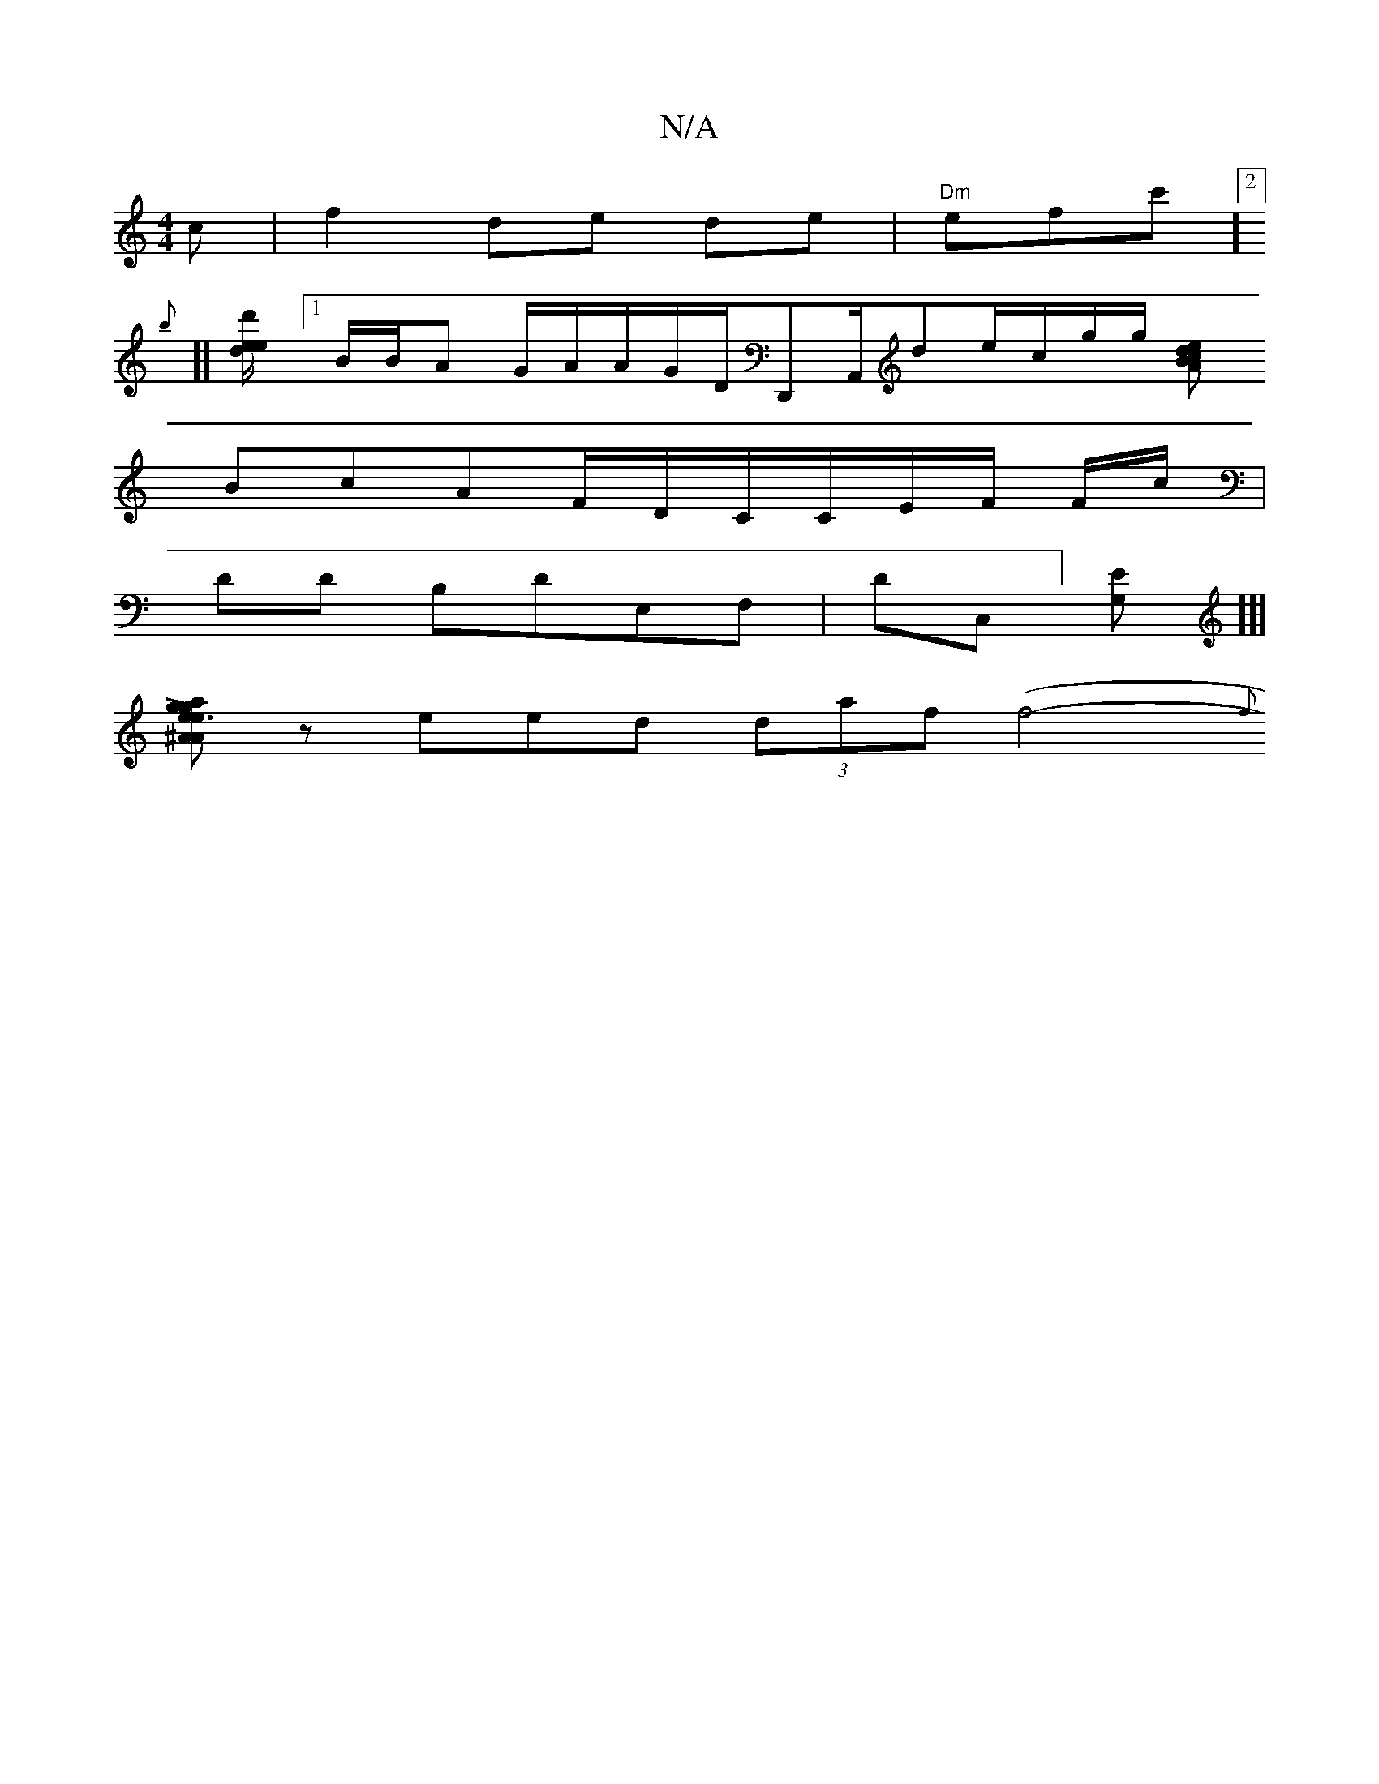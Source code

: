 X:1
T:N/A
M:4/4
R:N/A
K:Cmajor
>c | f2 de de|"Dm"efc'][2]
{b}tior]][d'e/d/e/] [1 B/B/A G/A/A/2G/D/D,,A,,/,d/1/e/c/2/g/g/2/ [>B d>c e>A|
BcAF/D/C/C/E/F/ F/c/ |
DD B,D-E,F, |-DC,][EG,][]]
[L[ge>^A {e3"A"agba :|
zeed (3daf (f4- {f}"Gm
